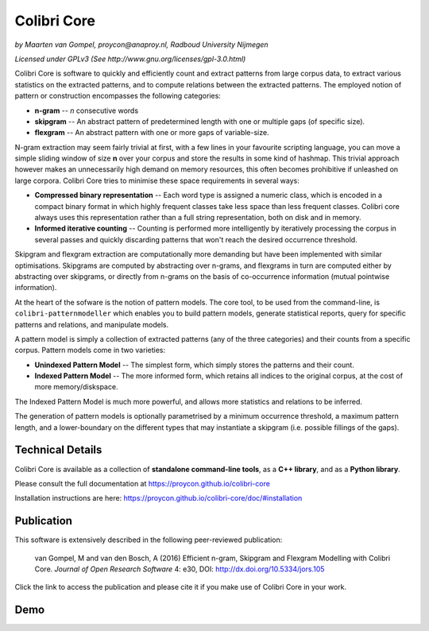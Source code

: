 Colibri Core
================

.. image:: https://badge.fury.io/py/colibricore.svg
    :target: http://badge.fury.io/py/colibricore

.. image:: https://zenodo.org/badge/12996232.svg
   :target: https://zenodo.org/badge/latestdoi/12996232

.. image:: http://applejack.science.ru.nl/lamabadge.php/colibri-core
   :target: http://applejack.science.ru.nl/languagemachines/

.. image:: https://img.shields.io/github/v/release/proycon/colibri-core
   :alt: GitHub release (latest by date)

.. image:: https://www.repostatus.org/badges/latest/active.svg
   :alt: Project Status: Active – The project has reached a stable, usable state and is being actively developed.
   :target: https://www.repostatus.org/#active

*by Maarten van Gompel, proycon@anaproy.nl, Radboud University Nijmegen*

*Licensed under GPLv3 (See http://www.gnu.org/licenses/gpl-3.0.html)*


Colibri Core is software to quickly and efficiently count and extract patterns
from large corpus data, to extract various statistics on the extracted
patterns, and to compute relations between the extracted patterns. The employed
notion of pattern or construction encompasses the following categories:

* **n-gram** -- *n* consecutive words
* **skipgram** -- An abstract pattern of predetermined length with one or multiple gaps (of specific size).
* **flexgram** -- An abstract pattern with one or more gaps of variable-size.

N-gram extraction may seem fairly trivial at first, with a few lines in your
favourite scripting language, you can move a simple sliding window of size **n**
over your corpus and store the results in some kind of hashmap. This trivial
approach however makes an unnecessarily high demand on memory resources, this
often becomes prohibitive if unleashed on large corpora. Colibri Core tries to
minimise these space requirements in several ways:

* **Compressed binary representation** -- Each word type is assigned a numeric class, which is encoded in a compact binary format in which highly frequent classes take less space than less frequent classes. Colibri core always uses this representation rather than a full string representation, both on disk and in memory.
* **Informed iterative counting** -- Counting is performed more intelligently by iteratively processing the corpus in several passes and quickly discarding patterns that won't reach the desired occurrence threshold.

Skipgram and flexgram extraction are computationally more demanding but have
been implemented with similar optimisations. Skipgrams are computed by
abstracting over n-grams, and flexgrams in turn are computed either by
abstracting over skipgrams, or directly from n-grams on the basis of
co-occurrence information (mutual pointwise information).

At the heart of the sofware is the notion of pattern models. The core tool, to
be used from the command-line, is ``colibri-patternmodeller`` which enables you
to build pattern models, generate statistical reports, query for specific
patterns and relations, and manipulate models.

A pattern model is simply a collection of extracted patterns (any of the three
categories) and their counts from a specific corpus. Pattern models come in two
varieties:

* **Unindexed Pattern Model** -- The simplest form, which simply stores the patterns and their count.
* **Indexed Pattern Model** -- The more informed form, which retains all indices to the original corpus, at the cost of more memory/diskspace.

The Indexed Pattern Model is much more powerful, and allows more statistics and
relations to be inferred.

The generation of pattern models is optionally parametrised by a minimum
occurrence threshold, a maximum pattern length, and a lower-boundary on the
different types that may instantiate a skipgram (i.e. possible fillings of the
gaps).

Technical Details
--------------------

Colibri Core is available as a collection of **standalone command-line tools**,
as a **C++ library**, and as a **Python library**.

Please consult the full documentation at https://proycon.github.io/colibri-core

Installation instructions are here:  https://proycon.github.io/colibri-core/doc/#installation

Publication
----------------------

This software is extensively described in the following peer-reviewed publication:

 van Gompel, M and van den Bosch, A (2016)
 Efficient n-gram, Skipgram and Flexgram Modelling with Colibri Core.
 *Journal of Open Research Software*
 4: e30, DOI: http://dx.doi.org/10.5334/jors.105

Click the link to access the publication and please cite it if you make use of
Colibri Core in your work.

Demo
--------------------

.. image:: https://raw.githubusercontent.com/CLARIAH/wp3-demos/master/colibri-core.gif 


